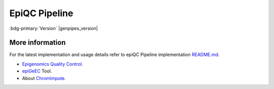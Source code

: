 .. _docs_gp_epiqc:

.. spelling::

     heatmap
     epiQC
     ChromImpute
     epigenomic 
     bigwiginfo
     epiGeEC
     epiGenomic
     Correlator

EpiQC Pipeline
===============

:bdg-primary:`Version` |genpipes_version|

.. tab-set:: 
      .. tab-item:: About

         .. card::

            GenPipes introduces epiQC as a brand new pipeline with the sole focus of quality control for `BigWig`_ signal files. These `BigWig`_ signal files are generated as part of :ref:`ChIP-Sequencing Pipeline<docs_gp_chipseq>`. It is important to determine the quality of bases before using them for subsequent analysis as low quality bases can bias the downstream analysis such as SNP and SV calling.

            .. note::
       
                 At present, comparing large reference database with user samples is not supported.
  
            After the completion of computing metrics, the epiQC pipeline executes four consecutive report steps to create the `epiQC Final Report`_ of the pipeline with quality control labels.

            This brand new epiQC pipeline can be used for pre-validation of samples, in order to assess the usability of a dataset in any given study, even in the absence of the original raw reads files. This presents a huge advantage, for instance, in the case of human epigenomic datasets available in the `IHEC Datasets`_, as signal tracks are made publicly available, while raw data files are stored in controlled access repositories.

            You can test this pipeline with ChIP-Seq samples from the `IHEC Portal <https://epigenomesportal.ca/ihec/grid.html?assembly=4&build=2018-10>`_. 

            .. warning: 
   
                 Please **note** that GenPipes epiQC Pipeline allows you to use the same readset file as the one used in ChIP-seq pipeline **without any modifications**. However, make sure that the readset file is located in the same folder as the ChIP-Seq output. This is because the input files for epiQC pipeline are located based on the readset file path.

            For more information on epiQC pipeline implementation and design, refer to the `README.md <https://bitbucket.org/mugqic/genpipes/src/master/pipelines/epiqc/README.md>`_ file.

      .. tab-item:: Usage

         .. dropdown:: Command

            .. code::

               epiqc.py [-h] [--help] [-c CONFIG [CONFIG ...]] [-s STEPS]            
                    [-o OUTPUT_DIR] [-j {pbs,batch,daemon,slurm}] [-f]         
                    [--no-json] [--report] [--clean]
                    [-l {debug,info,warning,error,critical}] [--sanity-check]
                    [--container {wrapper, singularity} <IMAGE PATH>]
                    [-r READSETS] [-v]
                    [--genpipes_file GENPIPES_FILE]

         .. dropdown:: Example Run

            Use the following commands to execute epiQC pipeline:

            .. include:: /user_guide/pipelines/example_runs/epiqc.inc

            .. include:: /user_guide/pipelines/notes/scriptfile_deprecation.inc

            .. card:: Test Dataset
               :link: docs_testdatasets
               :link-type: ref

               You can download the test dataset for this pipeline :ref:`here<docs_testdatasets>`. 

         .. dropdown:: Options

            .. include:: /common/gp_readset_opt.inc
            .. include:: /common/gp_common_opt.inc

      .. tab-item:: Schema
         :name: epiqcschema

         .. figure:: /img/pipelines/mmd/epiqc.mmd.png
            :align: center
            :alt: epiqc schema
            :width: 100%
            :figwidth: 95%

         Figure: Schema of epiQC pipeline

         .. figure:: /img/pipelines/mmd/legend.mmd.png
            :align: center
            :alt: dada2 ampseq
            :width: 100%
            :figwidth: 75%

      .. tab-item:: Steps

          +----+----------------------------------------+
          |    |  **epiQC Pipeline Steps**              |
          +====+========================================+
          | 1. | |bigwiginfo|                           |
          +----+-------------------------+--------------+
          | 2. | |chrom_impute|          | |bw_to_bedg| |
          |    |                         +--------------+
          |    |                         | |ci_preproc| |
          |    |                         +--------------+
          |    |                         | |ci_conv|    |
          |    |                         +--------------+
          |    |                         | |ci_cgd|     |
          |    |                         +--------------+
          |    |                         | |ci_gen_td|  |
          |    |                         +--------------+
          |    |                         | |ci_train|   |
          |    |                         +--------------+
          |    |                         | |ci_apply|   |
          |    |                         +--------------+
          |    |                         | |ci_eval|    |
          +----+-------------------------+--------------+
          | 3. | |signal_to_noise|                      |
          +----+----------------------------------------+
          | 4. | |epigeec|                              |
          +----+-------------------------+--------------+
          | 5. | |epiqc_report|          | |bwi_report| |
          |    |                         +--------------+
          |    |                         | |ci_report|  |
          |    |                         +--------------+
          |    |                         | |s2n_report| |
          |    |                         +--------------+
          |    |                         | |epigeec_r|  |
          |    |                         +--------------+
          |    |                         | |final_rep|  |
          +----+-------------------------+--------------+

        .. card::

           .. include:: steps_epiqc.inc

      .. tab-item:: Details

         .. card::

            The epiQC is a quality control pipeline for signal files (`BigWig`_) generated during :ref:`ChIP-Sequencing Pipeline<docs_gp_chipseq>` execution. The epiQC pipeline performs a series of calculations on these `BigWig`_ files to assess the quality of ChIP-Seq data. Low quality bases can bias various genomic analysis processes such as SNP and SV calling. The epiQC Pipeline helps in determining the quality of inputs.

            As part of epiQC pipeline, four different metrics are computed from a single `BigWig`_ file. 

            #. `BigWigInfo`_ tool prints out information about a BigWig file. This tool is used to perform the initial quality check on signal tracks.
            #. `ChromImpute`_ processing step imputes signal tracks for the given chromosome (currently only chr1 is supported, but it is sufficient to accurately detect issues in signal files).
            #.  `Signal to Noise`_ step of the epiQC pipeline processes the signal to noise measurement by calculating the proportion of signal in top bins. 
            #. This is followed by heatmap creation from the correlation matrix obtained via the epiGenomic Efficient Correlator (`epiGeEC`_) tool by comparing only the user samples.

.. _More Information on epiQC Pipeline:

More information
-----------------

For the latest implementation and usage details refer to epiQC Pipeline implementation `README.md <https://bitbucket.org/mugqic/genpipes/src/master/pipelines/epiqc/README.md>`_.

* `Epigenomics Quality Control`_.

* `epiGeEC`_ Tool.

* About `ChromImpute`_.

.. The following are replacement texts used in this file

.. |bigwiginfo| replace:: `BigWigInfo Processing`_
.. |chrom_impute| replace:: `ChromImpute Processing`_
.. |bw_to_bedg| replace:: `BigWig to BED Graph`_
.. |ci_preproc| replace:: `ChromImpute Preprocessing`_
.. |ci_conv| replace:: `ChromImpute Convert`_
.. |ci_cgd| replace:: `ChromImpute Compute Global Distance`_
.. |ci_gen_td| replace:: `ChromImpute Generate Train Data`_
.. |ci_train| replace:: `ChromImpute Train`_
.. |ci_apply| replace:: `ChromImpute Apply`_
.. |ci_eval| replace:: `ChromImpute Evaluation`_
.. |signal_to_noise| replace:: `Signal To Noise`_
.. |epigeec| replace:: `epiGeEC Processing`_
.. |epiqc_report| replace:: `epiQC Report`_
.. |bwi_report| replace:: `BigWigInfo Report`_
.. |ci_report| replace:: `ChromImpute Report`_
.. |s2n_report| replace:: `Signal to Noise Report`_
.. |epigeec_r| replace:: `epiGeEC Report`_
.. |final_rep| replace:: `epiQC Final Report`_

.. The following are links and references used in this file

.. _BigWig: http://genome.ucsc.edu/goldenPath/help/bigWig.html
.. _BigWigInfo: https://genome.ucsc.edu/goldenPath/help/bigWig.html
.. _ChromImpute: https://ernstlab.biolchem.ucla.edu/ChromImpute/
.. _epiGeEC: https://pubmed.ncbi.nlm.nih.gov/30052804/
.. _IHEC Datasets: https://epigenomesportal.ca/ihec/
.. _Epigenomics Quality Control: https://www.biorxiv.org/content/10.1101/2020.12.14.421529v2.full.pdf
